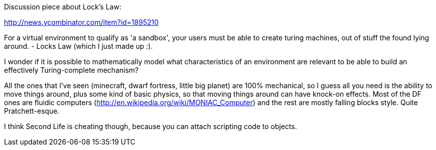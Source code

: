 :tags: technology, windows, google, microsoft, chromeos
:date: 2013-04-20 14:49
:title: Turing Complete Sandbox
:slug: turing-complete-sandbox
:tags: games
:status: draft


Discussion piece about Lock's Law:

http://news.ycombinator.com/item?id=1895210[http://news.ycombinator.com/item?id=1895210]

For a virtual environment to qualify as 'a sandbox', your users must be able to create turing machines, out of stuff the found lying around. - Locks Law (which I just made up :).

I wonder if it is possible to mathematically model what characteristics of an environment are relevant to be able to build an effectively Turing-complete mechanism?

All the ones that I've seen (minecraft, dwarf fortress, little big planet) are 100% mechanical, so I guess all you need is the ability to move things around, plus some kind of basic physics, so that moving things around can have knock-on effects. Most of the DF ones are fluidic computers (http://en.wikipedia.org/wiki/MONIAC_Computer[http://en.wikipedia.org/wiki/MONIAC_Computer]) and the rest are mostly falling blocks style. Quite Pratchett-esque.

I think Second Life is cheating though, because you can attach scripting code to objects.
